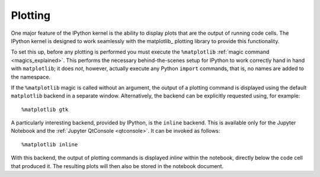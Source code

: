 .. _plotting:

Plotting
--------
One major feature of the IPython kernel is the ability to display plots that 
are the output of running code cells. The IPython kernel is designed to work 
seamlessly with the matplotlib_ plotting library to provide this functionality.

To set this up, before any plotting is performed you must execute the
``%matplotlib``  :ref:`magic command <magics_explained>`. This performs the
necessary behind-the-scenes setup for IPython to work correctly hand in hand
with ``matplotlib``; it does *not*, however, actually execute any Python
``import`` commands, that is, no names are added to the namespace.

If the ``%matplotlib`` magic is called without an argument, the
output of a plotting command is displayed using the default ``matplotlib``
backend in a separate window. Alternatively, the backend can be explicitly
requested using, for example::

  %matplotlib gtk

A particularly interesting backend, provided by IPython, is the ``inline``
backend.  This is available only for the Jupyter Notebook and the
:ref:`Jupyter QtConsole <qtconsole>`.  It can be invoked as follows::

  %matplotlib inline

With this backend, the output of plotting commands is displayed *inline*
within the notebook, directly below the code cell that produced it. The
resulting plots will then also be stored in the notebook document.

.. seealso::

    `Plotting with Matplotlib`_  example notebook
